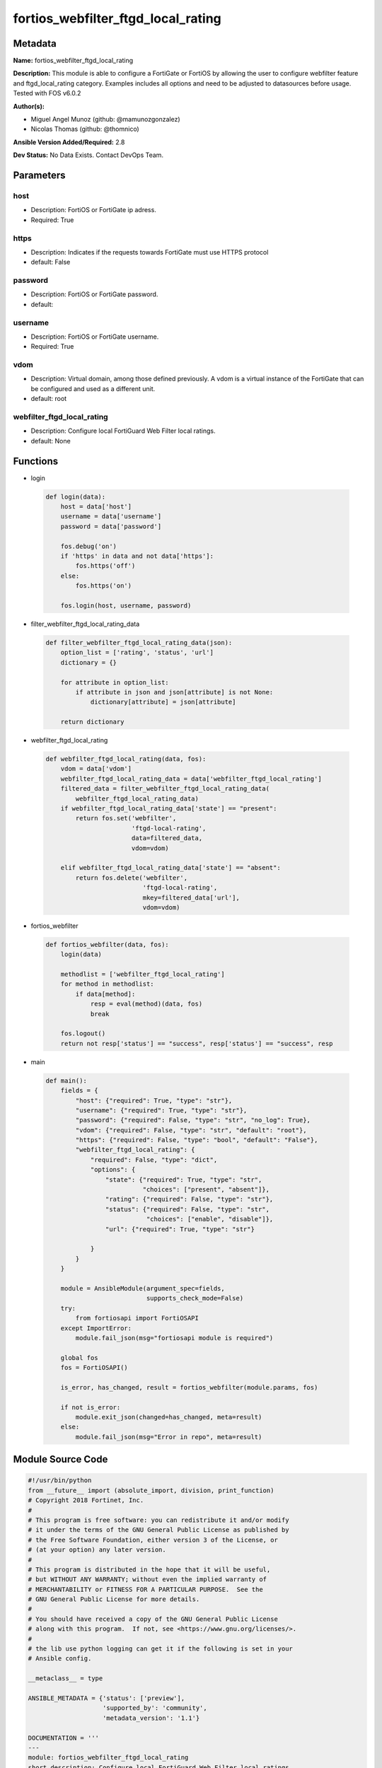 ===================================
fortios_webfilter_ftgd_local_rating
===================================


Metadata
--------




**Name:** fortios_webfilter_ftgd_local_rating

**Description:** This module is able to configure a FortiGate or FortiOS by allowing the user to configure webfilter feature and ftgd_local_rating category. Examples includes all options and need to be adjusted to datasources before usage. Tested with FOS v6.0.2


**Author(s):** 

- Miguel Angel Munoz (github: @mamunozgonzalez)

- Nicolas Thomas (github: @thomnico)



**Ansible Version Added/Required:** 2.8

**Dev Status:** No Data Exists. Contact DevOps Team.

Parameters
----------

host
++++

- Description: FortiOS or FortiGate ip adress.

  

- Required: True

https
+++++

- Description: Indicates if the requests towards FortiGate must use HTTPS protocol

  

- default: False

password
++++++++

- Description: FortiOS or FortiGate password.

  

- default: 

username
++++++++

- Description: FortiOS or FortiGate username.

  

- Required: True

vdom
++++

- Description: Virtual domain, among those defined previously. A vdom is a virtual instance of the FortiGate that can be configured and used as a different unit.

  

- default: root

webfilter_ftgd_local_rating
+++++++++++++++++++++++++++

- Description: Configure local FortiGuard Web Filter local ratings.

  

- default: None




Functions
---------




- login

 .. code-block:: python

    def login(data):
        host = data['host']
        username = data['username']
        password = data['password']
    
        fos.debug('on')
        if 'https' in data and not data['https']:
            fos.https('off')
        else:
            fos.https('on')
    
        fos.login(host, username, password)
    
    

- filter_webfilter_ftgd_local_rating_data

 .. code-block:: python

    def filter_webfilter_ftgd_local_rating_data(json):
        option_list = ['rating', 'status', 'url']
        dictionary = {}
    
        for attribute in option_list:
            if attribute in json and json[attribute] is not None:
                dictionary[attribute] = json[attribute]
    
        return dictionary
    
    

- webfilter_ftgd_local_rating

 .. code-block:: python

    def webfilter_ftgd_local_rating(data, fos):
        vdom = data['vdom']
        webfilter_ftgd_local_rating_data = data['webfilter_ftgd_local_rating']
        filtered_data = filter_webfilter_ftgd_local_rating_data(
            webfilter_ftgd_local_rating_data)
        if webfilter_ftgd_local_rating_data['state'] == "present":
            return fos.set('webfilter',
                           'ftgd-local-rating',
                           data=filtered_data,
                           vdom=vdom)
    
        elif webfilter_ftgd_local_rating_data['state'] == "absent":
            return fos.delete('webfilter',
                              'ftgd-local-rating',
                              mkey=filtered_data['url'],
                              vdom=vdom)
    
    

- fortios_webfilter

 .. code-block:: python

    def fortios_webfilter(data, fos):
        login(data)
    
        methodlist = ['webfilter_ftgd_local_rating']
        for method in methodlist:
            if data[method]:
                resp = eval(method)(data, fos)
                break
    
        fos.logout()
        return not resp['status'] == "success", resp['status'] == "success", resp
    
    

- main

 .. code-block:: python

    def main():
        fields = {
            "host": {"required": True, "type": "str"},
            "username": {"required": True, "type": "str"},
            "password": {"required": False, "type": "str", "no_log": True},
            "vdom": {"required": False, "type": "str", "default": "root"},
            "https": {"required": False, "type": "bool", "default": "False"},
            "webfilter_ftgd_local_rating": {
                "required": False, "type": "dict",
                "options": {
                    "state": {"required": True, "type": "str",
                              "choices": ["present", "absent"]},
                    "rating": {"required": False, "type": "str"},
                    "status": {"required": False, "type": "str",
                               "choices": ["enable", "disable"]},
                    "url": {"required": True, "type": "str"}
    
                }
            }
        }
    
        module = AnsibleModule(argument_spec=fields,
                               supports_check_mode=False)
        try:
            from fortiosapi import FortiOSAPI
        except ImportError:
            module.fail_json(msg="fortiosapi module is required")
    
        global fos
        fos = FortiOSAPI()
    
        is_error, has_changed, result = fortios_webfilter(module.params, fos)
    
        if not is_error:
            module.exit_json(changed=has_changed, meta=result)
        else:
            module.fail_json(msg="Error in repo", meta=result)
    
    



Module Source Code
------------------

.. code-block:: python

    #!/usr/bin/python
    from __future__ import (absolute_import, division, print_function)
    # Copyright 2018 Fortinet, Inc.
    #
    # This program is free software: you can redistribute it and/or modify
    # it under the terms of the GNU General Public License as published by
    # the Free Software Foundation, either version 3 of the License, or
    # (at your option) any later version.
    #
    # This program is distributed in the hope that it will be useful,
    # but WITHOUT ANY WARRANTY; without even the implied warranty of
    # MERCHANTABILITY or FITNESS FOR A PARTICULAR PURPOSE.  See the
    # GNU General Public License for more details.
    #
    # You should have received a copy of the GNU General Public License
    # along with this program.  If not, see <https://www.gnu.org/licenses/>.
    #
    # the lib use python logging can get it if the following is set in your
    # Ansible config.
    
    __metaclass__ = type
    
    ANSIBLE_METADATA = {'status': ['preview'],
                        'supported_by': 'community',
                        'metadata_version': '1.1'}
    
    DOCUMENTATION = '''
    ---
    module: fortios_webfilter_ftgd_local_rating
    short_description: Configure local FortiGuard Web Filter local ratings.
    description:
        - This module is able to configure a FortiGate or FortiOS by
          allowing the user to configure webfilter feature and ftgd_local_rating category.
          Examples includes all options and need to be adjusted to datasources before usage.
          Tested with FOS v6.0.2
    version_added: "2.8"
    author:
        - Miguel Angel Munoz (@mamunozgonzalez)
        - Nicolas Thomas (@thomnico)
    notes:
        - Requires fortiosapi library developed by Fortinet
        - Run as a local_action in your playbook
    requirements:
        - fortiosapi>=0.9.8
    options:
        host:
           description:
                - FortiOS or FortiGate ip adress.
           required: true
        username:
            description:
                - FortiOS or FortiGate username.
            required: true
        password:
            description:
                - FortiOS or FortiGate password.
            default: ""
        vdom:
            description:
                - Virtual domain, among those defined previously. A vdom is a
                  virtual instance of the FortiGate that can be configured and
                  used as a different unit.
            default: root
        https:
            description:
                - Indicates if the requests towards FortiGate must use HTTPS
                  protocol
            type: bool
            default: false
        webfilter_ftgd_local_rating:
            description:
                - Configure local FortiGuard Web Filter local ratings.
            default: null
            suboptions:
                state:
                    description:
                        - Indicates whether to create or remove the object
                    choices:
                        - present
                        - absent
                rating:
                    description:
                        - Local rating.
                status:
                    description:
                        - Enable/disable local rating.
                    choices:
                        - enable
                        - disable
                url:
                    description:
                        - URL to rate locally.
                    required: true
    '''
    
    EXAMPLES = '''
    - hosts: localhost
      vars:
       host: "192.168.122.40"
       username: "admin"
       password: ""
       vdom: "root"
      tasks:
      - name: Configure local FortiGuard Web Filter local ratings.
        fortios_webfilter_ftgd_local_rating:
          host:  "{{ host }}"
          username: "{{ username }}"
          password: "{{ password }}"
          vdom:  "{{ vdom }}"
          webfilter_ftgd_local_rating:
            state: "present"
            rating: "<your_own_value>"
            status: "enable"
            url: "myurl.com"
    '''
    
    RETURN = '''
    build:
      description: Build number of the fortigate image
      returned: always
      type: string
      sample: '1547'
    http_method:
      description: Last method used to provision the content into FortiGate
      returned: always
      type: string
      sample: 'PUT'
    http_status:
      description: Last result given by FortiGate on last operation applied
      returned: always
      type: string
      sample: "200"
    mkey:
      description: Master key (id) used in the last call to FortiGate
      returned: success
      type: string
      sample: "key1"
    name:
      description: Name of the table used to fulfill the request
      returned: always
      type: string
      sample: "urlfilter"
    path:
      description: Path of the table used to fulfill the request
      returned: always
      type: string
      sample: "webfilter"
    revision:
      description: Internal revision number
      returned: always
      type: string
      sample: "17.0.2.10658"
    serial:
      description: Serial number of the unit
      returned: always
      type: string
      sample: "FGVMEVYYQT3AB5352"
    status:
      description: Indication of the operation's result
      returned: always
      type: string
      sample: "success"
    vdom:
      description: Virtual domain used
      returned: always
      type: string
      sample: "root"
    version:
      description: Version of the FortiGate
      returned: always
      type: string
      sample: "v5.6.3"
    
    '''
    
    from ansible.module_utils.basic import AnsibleModule
    
    fos = None
    
    
    def login(data):
        host = data['host']
        username = data['username']
        password = data['password']
    
        fos.debug('on')
        if 'https' in data and not data['https']:
            fos.https('off')
        else:
            fos.https('on')
    
        fos.login(host, username, password)
    
    
    def filter_webfilter_ftgd_local_rating_data(json):
        option_list = ['rating', 'status', 'url']
        dictionary = {}
    
        for attribute in option_list:
            if attribute in json and json[attribute] is not None:
                dictionary[attribute] = json[attribute]
    
        return dictionary
    
    
    def webfilter_ftgd_local_rating(data, fos):
        vdom = data['vdom']
        webfilter_ftgd_local_rating_data = data['webfilter_ftgd_local_rating']
        filtered_data = filter_webfilter_ftgd_local_rating_data(
            webfilter_ftgd_local_rating_data)
        if webfilter_ftgd_local_rating_data['state'] == "present":
            return fos.set('webfilter',
                           'ftgd-local-rating',
                           data=filtered_data,
                           vdom=vdom)
    
        elif webfilter_ftgd_local_rating_data['state'] == "absent":
            return fos.delete('webfilter',
                              'ftgd-local-rating',
                              mkey=filtered_data['url'],
                              vdom=vdom)
    
    
    def fortios_webfilter(data, fos):
        login(data)
    
        methodlist = ['webfilter_ftgd_local_rating']
        for method in methodlist:
            if data[method]:
                resp = eval(method)(data, fos)
                break
    
        fos.logout()
        return not resp['status'] == "success", resp['status'] == "success", resp
    
    
    def main():
        fields = {
            "host": {"required": True, "type": "str"},
            "username": {"required": True, "type": "str"},
            "password": {"required": False, "type": "str", "no_log": True},
            "vdom": {"required": False, "type": "str", "default": "root"},
            "https": {"required": False, "type": "bool", "default": "False"},
            "webfilter_ftgd_local_rating": {
                "required": False, "type": "dict",
                "options": {
                    "state": {"required": True, "type": "str",
                              "choices": ["present", "absent"]},
                    "rating": {"required": False, "type": "str"},
                    "status": {"required": False, "type": "str",
                               "choices": ["enable", "disable"]},
                    "url": {"required": True, "type": "str"}
    
                }
            }
        }
    
        module = AnsibleModule(argument_spec=fields,
                               supports_check_mode=False)
        try:
            from fortiosapi import FortiOSAPI
        except ImportError:
            module.fail_json(msg="fortiosapi module is required")
    
        global fos
        fos = FortiOSAPI()
    
        is_error, has_changed, result = fortios_webfilter(module.params, fos)
    
        if not is_error:
            module.exit_json(changed=has_changed, meta=result)
        else:
            module.fail_json(msg="Error in repo", meta=result)
    
    
    if __name__ == '__main__':
        main()


